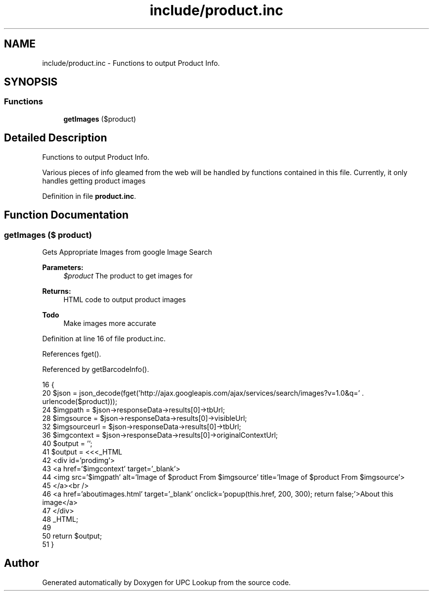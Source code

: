 .TH "include/product.inc" 3 "4 May 2008" "Version 0.2" "UPC Lookup" \" -*- nroff -*-
.ad l
.nh
.SH NAME
include/product.inc \- Functions to output Product Info. 
.SH SYNOPSIS
.br
.PP
.SS "Functions"

.in +1c
.ti -1c
.RI "\fBgetImages\fP ($product)"
.br
.in -1c
.SH "Detailed Description"
.PP 
Functions to output Product Info. 

Various pieces of info gleamed from the web will be handled by functions contained in this file. Currently, it only handles getting product images 
.PP
Definition in file \fBproduct.inc\fP.
.SH "Function Documentation"
.PP 
.SS "getImages ($ product)"
.PP
Gets Appropriate Images from google Image Search 
.PP
\fBParameters:\fP
.RS 4
\fI$product\fP The product to get images for 
.RE
.PP
\fBReturns:\fP
.RS 4
HTML code to output product images 
.RE
.PP
\fBTodo\fP
.RS 4
Make images more accurate 
.RE
.PP

.PP
Definition at line 16 of file product.inc.
.PP
References fget().
.PP
Referenced by getBarcodeInfo().
.PP
.nf
16                              {
20   $json = json_decode(fget('http://ajax.googleapis.com/ajax/services/search/images?v=1.0&q=' . urlencode($product)));
24   $imgpath = $json->responseData->results[0]->tbUrl;
28   $imgsource = $json->responseData->results[0]->visibleUrl;
32   $imgsourceurl = $json->responseData->results[0]->tbUrl;
36   $imgcontext = $json->responseData->results[0]->originalContextUrl;
40   $output = '';
41   $output = <<<_HTML
42     <div id='prodimg'>
43       <a href='$imgcontext' target='_blank'>
44         <img src='$imgpath' alt='Image of $product From $imgsource' title='Image of $product From $imgsource'>
45       </a><br />
46       <a href='aboutimages.html' target='_blank' onclick='popup(this.href, 200, 300); return false;'>About this image</a>
47     </div>
48 _HTML;
49 
50   return $output;
51 }
.fi
.PP
.SH "Author"
.PP 
Generated automatically by Doxygen for UPC Lookup from the source code.
